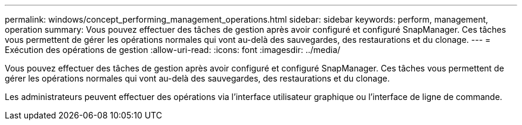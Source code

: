 ---
permalink: windows/concept_performing_management_operations.html 
sidebar: sidebar 
keywords: perform, management, operation 
summary: Vous pouvez effectuer des tâches de gestion après avoir configuré et configuré SnapManager. Ces tâches vous permettent de gérer les opérations normales qui vont au-delà des sauvegardes, des restaurations et du clonage. 
---
= Exécution des opérations de gestion
:allow-uri-read: 
:icons: font
:imagesdir: ../media/


[role="lead"]
Vous pouvez effectuer des tâches de gestion après avoir configuré et configuré SnapManager. Ces tâches vous permettent de gérer les opérations normales qui vont au-delà des sauvegardes, des restaurations et du clonage.

Les administrateurs peuvent effectuer des opérations via l'interface utilisateur graphique ou l'interface de ligne de commande.
